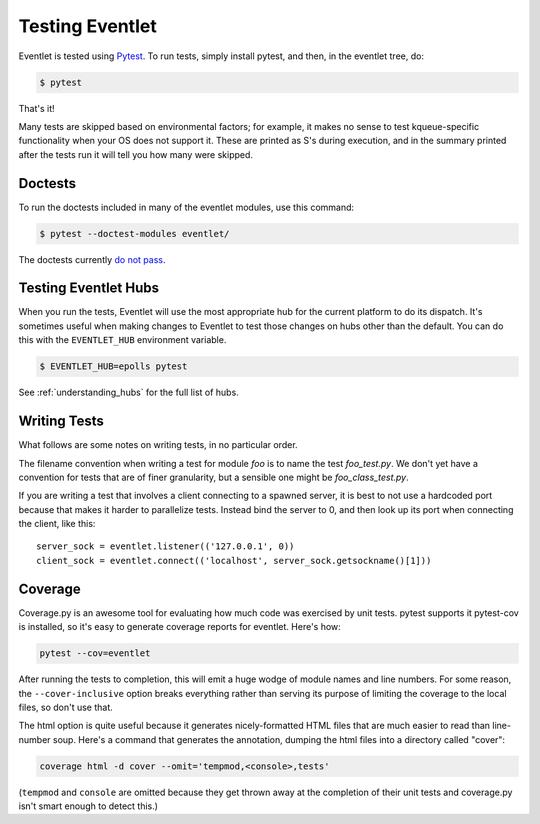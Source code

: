Testing Eventlet
================

Eventlet is tested using `Pytest <https://pytest/>`_.  To run tests, simply install pytest, and then, in the eventlet tree, do:

.. code-block:: sh

  $ pytest

That's it!

Many tests are skipped based on environmental factors; for example, it makes no sense to test kqueue-specific functionality when your OS does not support it.  These are printed as S's during execution, and in the summary printed after the tests run it will tell you how many were skipped.

Doctests
--------

To run the doctests included in many of the eventlet modules, use this command:

.. code-block :: sh

  $ pytest --doctest-modules eventlet/

The doctests currently `do not pass <https://github.com/eventlet/eventlet/issues/837>`_.


Testing Eventlet Hubs
---------------------

When you run the tests, Eventlet will use the most appropriate hub for the current platform to do its dispatch.  It's sometimes useful when making changes to Eventlet to test those changes on hubs other than the default.  You can do this with the ``EVENTLET_HUB`` environment variable.

.. code-block:: sh

 $ EVENTLET_HUB=epolls pytest

See :ref:`understanding_hubs` for the full list of hubs.


Writing Tests
-------------

What follows are some notes on writing tests, in no particular order.

The filename convention when writing a test for module `foo` is to name the test `foo_test.py`.  We don't yet have a convention for tests that are of finer granularity, but a sensible one might be `foo_class_test.py`.

If you are writing a test that involves a client connecting to a spawned server, it is best to not use a hardcoded port because that makes it harder to parallelize tests.  Instead bind the server to 0, and then look up its port when connecting the client, like this::

  server_sock = eventlet.listener(('127.0.0.1', 0))
  client_sock = eventlet.connect(('localhost', server_sock.getsockname()[1]))

Coverage
--------

Coverage.py is an awesome tool for evaluating how much code was exercised by unit tests.  pytest supports it pytest-cov is installed, so it's easy to generate coverage reports for eventlet.  Here's how:

.. code-block:: sh

 pytest --cov=eventlet

After running the tests to completion, this will emit a huge wodge of module names and line numbers.  For some reason, the ``--cover-inclusive`` option breaks everything rather than serving its purpose of limiting the coverage to the local files, so don't use that.

The html option is quite useful because it generates nicely-formatted HTML files that are much easier to read than line-number soup.  Here's a command that generates the annotation, dumping the html files into a directory called "cover":

.. code-block:: sh

  coverage html -d cover --omit='tempmod,<console>,tests'

(``tempmod`` and ``console`` are omitted because they get thrown away at the completion of their unit tests and coverage.py isn't smart enough to detect this.)
